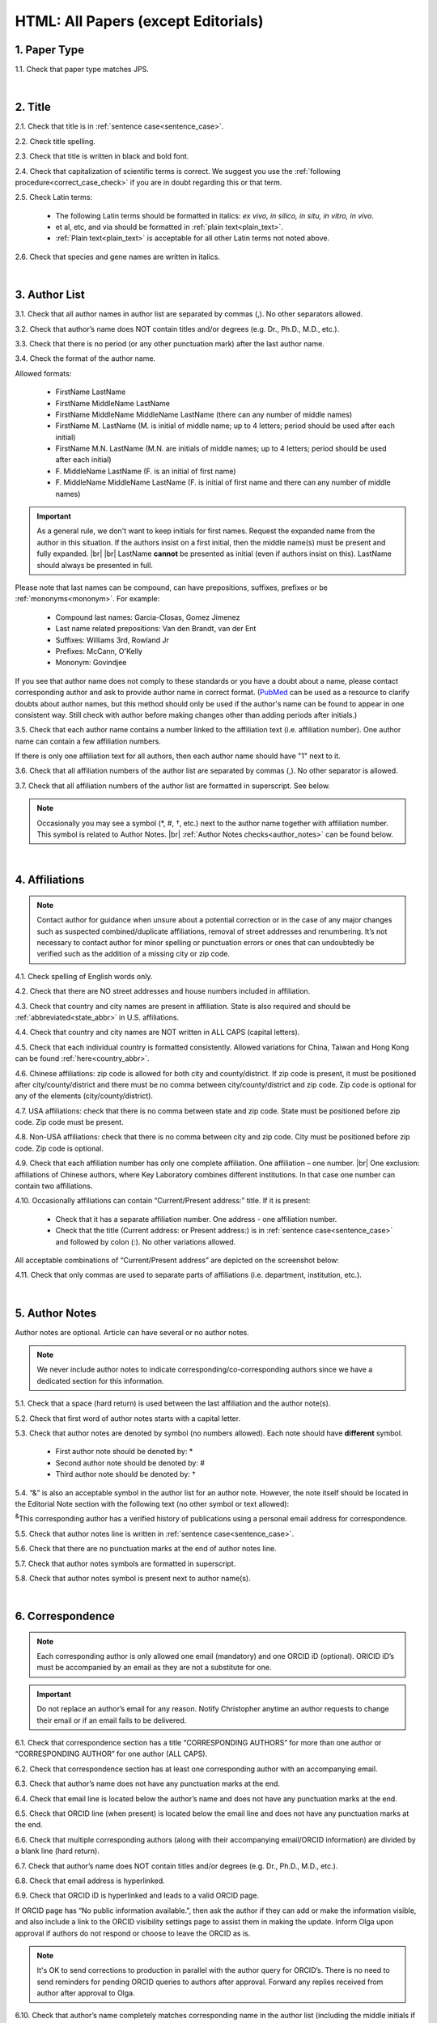 .. role:: sample
.. role:: blue
.. role:: wtonbl
.. role:: headr2
.. role:: sampleb
.. role:: sampleu
.. role:: strike
    :class: strike

.. _html_research_papers:

HTML: All Papers (except Editorials)
====================================

.. _paper_type_html_research_papers:

1. Paper Type
-------------

1.1. Check that paper type matches JPS.

.. image:: /_static/html_paper_type.png
   :alt: Paper type
   :scale: 99%

|
.. _title_html_research_papers:

2. Title
--------

2.1. Check that title is in :ref:`sentence case<sentence_case>`.

2.2. Check title spelling.

2.3. Check that title is written in black and bold font.

2.4. Check that capitalization of scientific terms is correct.
We suggest you use the :ref:`following procedure<correct_case_check>` if you are in doubt regarding this or that term.

2.5. Check Latin terms: 

	- The following Latin terms should be formatted in italics: *ex vivo, in silico, in situ, in vitro, in vivo*.

	- et al, etc, and via should be formatted in :ref:`plain text<plain_text>`.

	- :ref:`Plain text<plain_text>` is acceptable for all other Latin terms not noted above.

2.6. Check that species and gene names are written in italics.

|
.. _author_list_html_research_papers:

3. Author List
--------------

3.1. Check that all author names in author list are separated by commas (,). No other separators allowed.

3.2. Check that author’s name does NOT contain titles and/or degrees (e.g. Dr., Ph.D., M.D., etc.).

3.3. Check that there is no period (or any other punctuation mark) after the last author name.

.. image:: /_static/html_author_list_separ.png
   :alt: Author list separators
   :scale: 99%


3.4. Check the format of the author name. 

Allowed formats:

	+  :sample:`FirstName LastName`
	+  :sample:`FirstName MiddleName LastName`
	+  :sample:`FirstName MiddleName MiddleName LastName` (there can any number of middle names)
	+  :sample:`FirstName M. LastName` (M. is initial of middle name; up to 4 letters; period should be used after each initial)
	+  :sample:`FirstName M.N. LastName` (M.N. are initials of middle names; up to 4 letters; period should be used after each initial)
	+  :sample:`F. MiddleName LastName` (F. is an initial of first name)
	+  :sample:`F. MiddleName MiddleName LastName` (F. is initial of first name and there can any number of middle names)

.. Important::
	As a general rule, we don't want to keep initials for first names. Request the expanded name from the author in this situation. If the authors insist on a first initial, then the middle name(s) must be present and fully expanded. |br| |br|
	LastName **cannot** be presented as initial (even if authors insist on this). LastName should always be presented in full.


Please note that last names can be compound, can have prepositions, suffixes, prefixes or be :ref:`mononyms<mononym>`. For example:

	- Compound last names: :sample:`Garcia-Closas, Gomez Jimenez`
	- Last name related prepositions: :sample:`Van den Brandt, van der Ent`
	- Suffixes: :sample:`Williams 3rd, Rowland Jr`
	- Prefixes: :sample:`McCann, O'Kelly`
	- Mononym: :sample:`Govindjee`

If you see that author name does not comply to these standards or you have a doubt about a name, please contact corresponding author and ask to provide author name in correct format.
(`PubMed <https://pubmed.ncbi.nlm.nih.gov/>`_ can be used as a resource to clarify doubts about author names, but this method should only be used if the author's name can be found to appear in one consistent way. Still check with author before making changes other than adding periods after initials.)

3.5. Check that each author name contains a number linked to the affiliation text (i.e. affiliation number). One author name can contain a few affiliation numbers.

.. image:: /_static/html_aff_texts_and_authors.png
	:alt: Affiliation texts and authors
	:scale: 99%


If there is only one affiliation text for all authors, then each author name should have "1" next to it. 

.. image:: /_static/html_one_affiliation_all_auth.png
   :alt: One affiliation for all authors
   :scale: 99%

3.6. Check that all affiliation numbers of the author list are separated by commas (,). No other separator is allowed.

3.7. Check that all affiliation numbers of the author list are formatted in superscript. See below.

.. image:: /_static/html_affiliation_numbers.png
   :alt: Affiliation Numbers
   :scale: 99%

.. Note::
	
	Occasionally you may see a symbol (*, #, †, etc.) next to the author name together with affiliation number. This symbol is related to Author Notes. |br|
	:ref:`Author Notes checks<author_notes>` can be found below.


|
.. _affiliations_html_research_papers:          

4. Affiliations
---------------

.. Note::
	
	Contact author for guidance when unsure about a potential correction or in the case of any major changes such as suspected combined/duplicate affiliations, removal of street addresses and renumbering. It’s not necessary to contact author for minor spelling or punctuation errors or ones that can undoubtedly be verified such as the addition of a missing city or zip code.


4.1. Check spelling of English words only.

4.2. Check that there are NO street addresses and house numbers included in affiliation.

4.3. Check that country and city names are present in affiliation. State is also required and should be :ref:`abbreviated<state_abbr>` in U.S. affiliations.

4.4. Check that country and city names are NOT written in ALL CAPS (capital letters).

4.5. Check that each individual country is formatted consistently.
Allowed variations for China, Taiwan and Hong Kong can be found :ref:`here<country_abbr>`. 

4.6. Chinese affiliations: zip code is allowed for both city and county/district. If zip code is present, it must be positioned after city/county/district and there must be no comma between city/county/district and zip code. Zip code is optional for any of the elements (city/county/district).

.. image:: /_static/aff_text_zip_china.png
   :alt: No comma between city/county/district and zip code
   :scale: 99%

4.7. USA affiliations: check that there is no comma between state and zip code. State must be positioned before zip code. Zip code must be present.

4.8. Non-USA affiliations: check that there is no comma between city and zip code. City must be positioned before zip code. Zip code is optional.

.. image:: /_static/aff_text_zip_state_city.png
   :alt: No comma between zip code and state (US) / city (non-US)
   :scale: 99%

4.9. Check that each affiliation number has only one complete affiliation. One affiliation – one number. |br|
One exclusion: affiliations of Chinese authors, where Key Laboratory combines different institutions. In that case one number can contain two affiliations.

4.10. Occasionally affiliations can contain “Current/Present address:” title. If it is present:

	- Check that it has a separate affiliation number. One address - one affiliation number.

	- Check that the title (Current address: or Present address:) is in :ref:`sentence case<sentence_case>` and followed by colon (:). No other variations allowed.
	
All acceptable combinations of “Current/Present address” are depicted on the screenshot below: 

.. image:: /_static/aff_current_address.png
   :alt: Current/Present address
   :scale: 99%

4.11. Check that only commas are used to separate parts of affiliations (i.e. department, institution, etc.).

.. image:: /_static/aff_parts.png
   :alt: Affiliation format
   :scale: 99%

|
.. _author_notes:

5. Author Notes
---------------

Author notes are optional. Article can have several or no author notes.

.. image:: /_static/html_author_notes_examples.png
   	:alt: Author Notes Examples
	:scale: 99%

.. Note::
	
	We never include author notes to indicate corresponding/co-corresponding authors since we have a dedicated section for this information.


5.1. Check that a space (hard return) is used between the last affiliation and the author note(s).

.. image:: /_static/html_author_notes_division.png
   	:alt: Author Notes Examples
	:scale: 99%


5.2. Check that first word of author notes starts with a capital letter.

5.3. Check that author notes are denoted by symbol (no numbers allowed). Each note should have **different** symbol.

	- First author note should be denoted by: *
	- Second author note should be denoted by: #
	- Third author note should be denoted by: †

5.4. “&” is also an acceptable symbol in the author list for an author note. However, the note itself should be located in the Editorial Note section with the following text (no other symbol or text allowed):

:sup:`&`\ This corresponding author has a verified history of publications using a personal email address for correspondence.

5.5. Check that author notes line is written in :ref:`sentence case<sentence_case>`.

5.6. Check that there are no punctuation marks at the end of author notes line.

5.7. Check that author notes symbols are formatted in superscript.

5.8. Check that author notes symbol is present next to author name(s).

.. image:: /_static/html_author_notes.png
   	:alt: Author Notes
	:scale: 99%

.. image:: /_static/html_author_notes_persnl_email.png
   	:alt: Personal email author note
	:scale: 99%

|
.. _correspondece_html_research_papers:

6. Correspondence
-----------------
.. Note::
	
	Each corresponding author is only allowed one email (mandatory) and one ORCID iD (optional). ORICID iD’s must be accompanied by an email as they are not a substitute for one.


.. Important::
	Do not replace an author’s email for any reason. Notify Christopher anytime an author requests to change their email or if an email fails to be delivered.


6.1. Check that correspondence section has a title “CORRESPONDING AUTHORS” for more than one author or “CORRESPONDING AUTHOR” for one author (ALL CAPS).

6.2. Check that correspondence section has at least one corresponding author with an accompanying email.

6.3. Check that author’s name does not have any punctuation marks at the end.

6.4. Check that email line is located below the author’s name and does not have any punctuation marks at the end.

6.5. Check that ORCID line (when present) is located below the email line and does not have any punctuation marks at the end.

6.6. Check that multiple corresponding authors (along with their accompanying email/ORCID information) are divided by a blank line (hard return).

.. image:: /_static/html_crrsp.png
   :alt: Correspondence format
   :scale: 99%


6.7. Check that author’s name does NOT contain titles and/or degrees (e.g. Dr., Ph.D., M.D., etc.).

6.8. Check that email address is hyperlinked.

6.9. :strike:`Check that ORCID iD is hyperlinked and leads to a valid ORCID page.`

:strike:`If ORCID page has “No public information available.”, then ask the author if they can add or make the information visible, and also include a link to the ORCID visibility settings page to assist them in making the update. Inform Olga upon approval if authors do not respond or choose to leave the ORCID as is.`

.. Note::
	
	:strike:`It's OK to send corrections to production in parallel with the author query for ORCID’s. There is no need to send reminders for pending ORCID queries to authors after approval. Forward any replies received from author after approval to Olga.`


6.10. Check that author’s name completely matches corresponding name in the author list (including the middle initials if any).

.. image:: /_static/corr_auth_mtch.png
   :alt: Correspondence author match
   :scale: 99%


|
.. _keywords_html_research_papers:

7. Keywords
-----------

7.1. Check that Keywords section has a title "KEYWORDS” (ALL CAPS).

7.2. Check that keywords are written in lowercase, unless proper nouns as well as exceptions such as special terms, genes, proteins, species names etc, which normally start with capital letter. Check that capitalization of scientific terms is correct.

7.3. Check that keywords are consistent throughout the article.

We suggest you use the :ref:`following procedure<correct_case_check>` if you are in doubt regarding this or that term. Please contact the author for guidance if any doubts remain.

7.4. Check that article has at least 1 keyword and not more than 8 keywords.

.. image:: /_static/html_keywords.png
   	  	:alt: Keywords
   	  	:scale: 99%
|
.. _abbreviations_html_research_papers:

8. Abbreviations
----------------

Abbreviations are optional.

8.1. Abbreviations should not appear in the Abstract section and should only appear in the final sections as is noted in :ref:`Section Headers<section_headers_html_research_papers>`.

8.2. Check the format of the abbreviations line:

	|	:sample:`ABRVTN: expanded text; ABRVTN: expanded text`


	- Check that abbreviation part is separated from expanded part by a colon (:). No other separators allowed.

	- Check that abbreviation pairs (i.e. abbreviation and corresponding expanded text) are separated from each other by semicolons (;). No other separators allowed.

We suggest you use the :ref:`following procedure<correct_case_check>` if you are in doubt regarding this or that term. If any doubts remain or any abbreviations are found to be formatted inconsistently throughout the MS when using the previously mentioned procedure, please contact the author.

|
.. _dates_html_research_papers:

9. Dates
--------
.. Note::
	
	Published title and date will only be present for Advance papers.


9.1. Check that dates section has titles “Received:”, “Accepted:” and “Published:” (:ref:`title case<title_case>` and followed by colon (:)). |br|

.. image:: /_static/dates_format.png
   :alt: Dates format
   :scale: 99%

9.2. Check that month is spelled out as a word and dates are in-line with the following format: Month Day, Year
(e.g. June 1, 2017, April 12, 2016, December 31, 2015, etc.) Note: if a day is presented by single digit, there should be no leading 0.

9.3. Check spelling of the month.

9.4. Check that Received date is older than Accepted date (i.e. we cannot accept before we receive).

9.5. Check that Accepted date is older than Published date (i.e. we cannot publish before we accept).

.. note:: Pay attention to years.

9.6. Check that Received and Accepted dates match JPS.

.. image:: /_static/dates_jps.png
   :alt: Dates in JPS
   :scale: 99%

|
.. _copyright_html_research_papers:

10. Copyright
------------

10.1. Check that copyright section has a title “Copyright:” (:ref:`title case<title_case>`).

10.2. Check that copyright string starts with copyright symbol (©) and is followed by a YEAR.

10.3. Check that the YEAR is followed by:

:sample:`Last name of first author et al.`

**or** 

:sample:`two last names divided by "and" and followed by a period (.)` (if there are only two authors in the article)

and followed by:

:sample:`This is an open access article distributed under the terms of the Creative Commons Attribution License (CC BY 3.0), which permits unrestricted use, distribution, and reproduction in any medium, provided the original author and source are credited.` 

10.4. Check that last name of first author matches last name of the first author in the author list. In case of 2 authors, check that last names match names in the author list.

10.5. Check that “Creative Commons Attribution License” is a working hyperlink that leads to https://creativecommons.org/licenses/by/3.0/.

.. image:: /_static/html_cpright_format.png
   :alt: Copyright format
   :scale: 99%

|
.. _section_headers_html_research_papers:

11. Section Headers
------------------
.. _start_of_check_html_research_papers:

Section headers should comply with below mentioned requirements in respect to order, letter case, color and spelling. Also, no variations (except for alternatives explicitly mentioned in these standards) are allowed. For example, standards have "Author Contributions" section with no alternatives specified, which means that all other variations (like "Authors' Contributions, Author Contribution, Contribution of Author, etc") are not allowed. |br|


If you see any deviations of section naming in articles, please contact authors and check whether they agree to change section header in question in accordance with these standards.

Also, if you notice that the order of the sections need to be changed (to comply with the standards), please contact author to confirm section order changes with him/her.

11.1. Check that article has the following sections in the following order:

| NAVIGATE TO:
|	:ref:`Research Papers<html_research_papers_research_papers>`
|	:ref:`Reviews<html_research_papers_reviews>`
|	:ref:`Research Perspectives<html_research_papers_research_perspectives>`

.. _html_research_papers_research_papers:

	- **Research Papers**

		:blue:`Abstract` - mandatory - [:ref:`title case<title_case>`, in blue]

		:wtonbl:`Introduction` - mandatory - [title case, in white on blue background]

		:wtonbl:`Results` - mandatory - (alternatively can be :wtonbl:`Results and Discussion`) - [title case, in white on blue background]

		:wtonbl:`Discussion` - mandatory - (alternatively can be :wtonbl:`Discussion and Conclusions` or :wtonbl:`Discussion and Conclusion`) - [title case, in white on blue background]

		:wtonbl:`Conclusions` or :wtonbl:`Conclusion` - optional - [title case, in white on blue background]

		:wtonbl:`Materials and Methods` - mandatory - (alternatively can be :wtonbl:`Methods` or :wtonbl:`Patients and Methods`) - [title case, in white on blue background] - (Other alternative locations include between Discussion and Conclusions OR between Introduction and Results sections)

		:headr2:`Ethics statement` - optional - (if present, it should only appear as a subheader in Materials and Methods section) [:ref:`sentence case<sentence_case>`, in black]

		:wtonbl:`Supplementary Materials` - optional - [title case, in white on blue background]

		:wtonbl:`Abbreviations` - optional - [title case, in white on blue background]

		:wtonbl:`Author Contributions` - mandatory - [title case, in white on blue background] - (let Olga or Elena know in your corrections email if missing - do not email authors about it)

		:wtonbl:`Acknowledgments` - optional - [title case, in white on blue background]

		:wtonbl:`Conflicts of Interest` - mandatory - [title case, in white on blue background]

		:wtonbl:`Funding` - optional - [title case, in white on blue background]

		:wtonbl:`Editorial Note` - optional - [title case, in white on blue background]

		:wtonbl:`References` - mandatory - [title case, in white on blue background]


| NAVIGATE TO:
| :ref:`next check<next_check_html_research_papers>`
| :ref:`start of this check<start_of_check_html_research_papers>`

.. _html_research_papers_reviews:

	- **Reviews**

.. Note::
	
	Formatting checks for non-standard headings (including all types of subheaders) should be skipped until further notice. Still check for spelling and grammatical errors.
|
		:blue:`Abstract` - mandatory - [:ref:`title case<title_case>`, in blue]

		:wtonbl:`Introduction` - optional - [title case, in white on blue background]


		Reviews usually have free-style (research related) section headers. These headers should be formatted in :ref:`sentence case<sentence_case>` and can be colored in white on blue background.


		:wtonbl:`Abbreviations` - optional - [title case, in white on blue background]

		:wtonbl:`Author Contributions` - optional - [title case, in white on blue background]

		:wtonbl:`Acknowledgments` - optional - [title case, in white on blue background]

		:wtonbl:`Conflicts of Interest` - mandatory - [title case, in white on blue background]

		:wtonbl:`Funding` - optional - [title case, in white on blue background]

		:wtonbl:`Editorial Note` - optional - [title case, in white on blue background]

		:wtonbl:`References` - mandatory - [title case, in white on blue background]

| NAVIGATE TO:
| :ref:`next check<next_check_html_research_papers>`
| :ref:`start of this check<start_of_check_html_research_papers>`

.. _html_research_papers_research_perspectives:

	- **Research Perspectives**

.. Note::
	
	Formatting checks for non-standard headings (including all types of subheaders) should be skipped until further notice. Still check for spelling and grammatical errors.
|		
		:blue:`Abstract` - mandatory - [:ref:`title case<title_case>`, in blue]	

		Research Perspectives usually have free-style (research related) section headers. These headers should be formatted in :ref:`sentence case<sentence_case>` and can be colored in white on blue background.

		:wtonbl:`Abbreviations` - optional - [title case, in white on blue background]

		:wtonbl:`Author Contributions` - optional - [title case, in white on blue background]

		:wtonbl:`Acknowledgments` - optional - [title case, in white on blue background]

		:wtonbl:`Conflicts of Interest` - mandatory - [title case, in white on blue background]

		:wtonbl:`Funding` - optional - [title case, in white on blue background]

		:wtonbl:`Editorial Note` - optional - [title case, in white on blue background]

		:wtonbl:`References` - mandatory - [title case, in white on blue background]

.. _next_check_html_research_papers:

11.2. Check the format of all subsection headers in the article:
	
	- Check that **all** subsection headers in the article are written in :ref:`sentence case<sentence_case>`.

	- Check that subsection headers are formatted in bold and colored in :headr2:`black`. 

	- Check that there is **no** underlining or italics (except for Latin terms and gene names) in the headers.

	- Check that there is no period (.) at the end of the subsection header.

.. image:: /_static/html_subsection_header.png
	:alt: Subsection headers
	:scale: 99%

11.3. Check the format of all subsubsection headers in the article:

	- Check that **all** subsubsection headers in the article are written in :ref:`sentence case<sentence_case>`.

	- Check that subsubsection headers are formatted in *italics*, bold and colored in :headr2:`black`.

	- Check that there is **no** underlining in the headers.

	- Check that there is no period (.) at the end of the subsubsection header.

.. image:: /_static/html_subsubsection_header.png
	:alt: Subsubsection headers
	:scale: 99%

11.4. Check the spacing of all headers in the article:

	- Headers are separated from the following text with a space (hard return).

	- When multiple headers are present in succession, each header is separated from the next by a space (hard return), and the lowest level header has no space (soft return) between it and the following text.

.. image:: /_static/html_single_header_spacing.png
	:alt: Single header spacing
	:scale: 99%

.. image:: /_static/html_mult_header_spacing.png
	:alt: Multiple header spacing
	:scale: 99%

|
.. _text_html_research_papers:

12. Text
--------

12.1. Check that font type and size is consistent across all sections of the article. 


.. _spell_check_html_research_papers:

12.2. Some (not all) articles will have a “Download MS” link below “Download PDF” link. If present, download the Word doc and scan it expeditiously by eye for any spelling errors (indicated by red, wavy underlining). If not present, request MS from Alex and Christopher.

	- The paper must be accessed by the special link shown in :ref:`Accessing Papers<paper_access>` section in order for the Word doc link to be visible.

.. image:: /_static/html_dl_ms.png
	:alt: Download MS link
	:scale: 99%

.. image:: /_static/html_spell_check.png
	:alt: Spelling check
	:scale: 99%

12.3. Check that there is a period (.) at the end of the Abstract text.

12.4. Check that no references are being called out in the Abstract text.

12.5. Check that nothing is hyperlinked in the Abstract text.

12.6. Check Materials and Methods section (or its alternatives - see in :ref:`Section Headers<section_headers_html_research_papers>`) for erroneously placed hyperlinks (e.g. hyperlinked numbers in compound names).

12.7. Check Acknowledgments section for misplaced funding information and move to Funding section. Check with Olga or Elena if you are not sure how to separate the information.

12.8. Check Conflicts of Interest section for detailed statement. 

	- If statement is simply “none.” or something similarly vague, then ask the production team to check the COI in the submission system and use the standard statement if applicable:  |br|
The authors declare no conflicts of interest related to this study.

12.9. Check all website addresses in article text:

	- Check that all website addresses are hyperlinked (except when in Abstract section).

	- Check that all website addresses have "http://" or "https://" present.

	- Check that all website addresses lead to valid page.

Check with author about nonworking links (see exceptions :ref:`here<links>`). They can choose to replace or remove them.
If an author requests to remove a link, then the name of the resource (software, database,   tool, etc.) should be/remain present. In cases where the name of the resource is the same as the website URL (ex: MicroRNA.org), the protocol (https:// or http://), “www.” and any other excess information should be removed from the URL, and the remaining resource/website name should no longer be kept as an active link (ex: “http://www.microrna.org/microrna/home.do” would be changed to “MicroRNA.org”).

12.10. Check Latin terms (this applies to all text except References): 

	- The following Latin terms should be formatted in italics: *ex vivo, in silico, in situ, in vitro, in vivo*.

	- et al, etc, and via should be formatted in :ref:`plain text<plain_text>`.

	- :ref:`Plain text<plain_text>` is acceptable for all other Latin terms not noted above.

	- A period should follow "et al": et al.

12.11. Name of cities, countries, institutions, books and manuals should not be in italics. (this applies to all text except References)

12.12. Check for consistent formatting of biotech companies in the text (typically appearing in Materials and Methods). Optional elements should be used in all or none, but US and non-US companies can be treated separately with regards to consistency.

	- USA companies: Company Name, City (optional), State (optional), USA
	- Non-US companies: Company Name, City (optional), State or Province (optional), Country Name

12.13. British and American English spelling are both acceptable; however, consistency should be maintained.


|
.. _figures_html_research_papers:

13. Figures
------------

.. Note::
	
	Acceptable file formats when requesting an updated figure from author are TIFF (preferable), PNG, JPG (not recommended) or EPS format and at no less than 300 ppi.


13.1. Check that figure image has text and graphics which are clear and large enough to read.

If image is hard to read, please contact Production team and ask to provide clearer images. If Production team does not have better images, then contact corresponding author.

13.2. Check whether figures have :ref:`panel letters<figure_pannel>`. 

	  - A panel letter is not required in the case where there is only one image, or panel.
	  - Lowercase and uppercase panel letters are allowed; however, they should be used consistently in the figure and throughout the paper: either all figures have lowercase panel letters or all have uppercase letters.

	  - Lowercase and uppercase subpanel letters as well as numbers are allowed; however, they should be used consistently in the figure and throughout the paper. (Ex. Aa, Ba... **OR** AA, BA... **OR** A1, B1). Subpanels are not mandatory.


13.3. Check the figure description text (figure legend):

	- Check that figure legend has a figure number:

	  |	:sampleb:`Figure N.` (where “N” is a number of the figure)

	  - Check that figure number is labeled as “Figure” and followed by the figure number. No substitutes (Scheme, Chart, Graphic etc.) allowed in place of the word “Figure”. Contact author before making this change while suggesting that we can indicate this detail in the legend notes if they prefer (Ex: Figure 1. Graphic representation of...).
	  - Check that number is followed by period (.).
	  - Check that figure number is formatted in bold and colored in black.

	  |
	- If figure number is followed by text, then check that the first sentence of that text is formatted in bold and colored in black. The rest of the text should be in :ref:`plain text<plain_text>`.

	  |	:sampleb:`Figure 1. First sentence of legend text in sentence case.` :sample:`Second sentence and rest of text.`
	
	  .. image:: /_static/html_figure_number.png
   	  	:alt: Figure number
   	  	:scale: 99%

	  `Exclusion:` if first sentence contains :ref:`panel letters<figure_pannel>`, then it should be formatted in :ref:`plain text<plain_text>`.

	  |	:sampleb:`Figure 2.` :sample:`First sentence of legend text containing panel letter (`:sampleb:`A`:sample:`) and letter (`:sampleb:`B`:sample:`) in sentence case. Second sentence and rest of text.`


	  .. image:: /_static/html_figure_number_exception.png
   	  	:alt: Figure number
   	  	:scale: 99%

	- If figure image has :ref:`panel letters<figure_pannel>`, then check that reference to each panel is present in figure legend. Reference is denoted by panel letter and is formatted in bold. Subpanels are allowed (Ex. Aa, Ab, Ac, etc.) but do not require individual callouts in the legend or text.

	  | If a reference to :ref:`panel letter<figure_pannel>` is missing, then please ask author to provide one.

	  - Check that every panel letter callout is formatted in bold font.
	  - Check that at least the first instance of each panel letter is enclosed in parentheses. Subsequent callouts of the same panel letter can be enclosed in parentheses, but this is not mandatory.
	    - Check with author about rearranging panels/callouts if called out of order. If author has logical reason for keeping as-is, please seek approval from Olga while copying Christopher.
	  - Check that the case of each panel letter callout matches case of the panel letter used in the image. Uppercase or lowercase is fine as long as only one case is consistently used in the figure and throughout the paper. 
	  - Check that the first instance of each panel letter is called out in alphabetical order (Ex. A, B, A, C, B, D).
	  - :ref:`Panel letters<figure_pannel>` can be combined in different ways in the figure legend text (The same variations are allowed for lowercase :ref:`panel letters<figure_pannel>`):

	   |
	   | :sample:`(`:sampleb:`A` :sample:`and` :sampleb:`B`:sample:`)`
	   .. image:: /_static/html_fig_reference_br_anb.png
   	  	:alt: Figure number
   	  	:scale: 99%
	   |
	   | :sample:`(`:sampleb:`A`:sample:`,` :sampleb:`B`:sample:`)`
	   .. image:: /_static/html_fig_reference_br_acomb.png
   	  	:alt: Figure number
   	  	:scale: 99%
	   |
	   | :sample:`(`:sampleb:`A–C`:sample:`)`
	   .. image:: /_static/html_fig_reference_br_a-c.png
   	  	:alt: Figure number
   	  	:scale: 99%


13.4. Check that figure numbers are assigned to figures linearly (1, 2, 3 and so on) as well as continuously and there are no gaps in a sequence. In other words there should be no situation when there are figures 1, 3 and 4 in the article, but figure 2 is missing.

At the same time, upon authors request, figures can appear in the text in any order. E.g. figure 2 before figure 1 is OK as long as they are renumbered to appear linearly throughout the text.

If you see that there are gaps in number sequence, then check with corresponding author whether some figures are missing or whether it is possible to renumber the figures to eliminate the gaps.


.. _figures_callouts_html_research_papers:

13.5. Check figure callouts in the text:

	- Check the format of figure callouts (no other variations allowed):

	| :sampleu:`Figure 1`

	  .. image:: /_static/html_fig_callouts.png
   	  	:alt: Figure number
   	  	:scale: 99%
	|
	  - If figure has panels, then callout can have a letter (letter case should be the same as on figure image):

	|
	| :sampleu:`Figure 1A`
	| :sampleu:`Figure 1a`

	   .. image:: /_static/html_fig_callout_full_letters.png
   	  	:alt: Figure number
   	  	:scale: 99%
	|

	| `Examples of callout combinations:`
	| :sampleu:`Figure 1`
	| :sampleu:`Figure 3C`
	| :sampleu:`Figure 2B` :sample:`and` :sampleu:`2C` (note that there is no "s" at the end of "Figure" word)
	| :sampleu:`Figure 5B`:sample:`,` :sampleu:`5C`
	| :sampleu:`Figure 1E`:sample:`–`:sampleu:`1G`

	   .. image:: /_static/html_fig_callout_variations.png
   	  	:alt: Figure number
   	  	:scale: 99%

	|
	  - Check that the word "Figure" as well as number (and letter) are hyperlinked.

	|
	- Check that each figure has at least 1 callout in the text. 

	- Check that the first instance of each figure's callout is in numerical order throughout the manuscript (Ex. 1, 2, 3, 1, 2, 4).

	  - We're not concerned with alphabetical order when panels are included.

	If one or more callouts are missing or are being called out of linear order in the text, please contact author.

13.6. Check that each figure is placed after its first callout.

13.7. Check that figures and their legends are displaying properly in pop-out window.

	.. image:: /_static/html_fig_popout.png
   	  	:alt: Figure number
   	  	:scale: 50%


|
.. _tables_html_research_papers:

14. Tables
----------

.. Note::
	
	Acceptable file format when requesting an updated table from author is Word doc.


14.1.  Check that table font size is large enough to read.

If table is hard to read, please contact Production team and ask to increase font size.

.. _table_title_check:

14.2. Check table title:

	- Check that there is a title above the table.

	- Check that title has table number:

	| :sampleb:`Table N.` (where “N” is a number of the table)

	In rare cases table number can contain a letter:

	| :sampleb:`Table 1A.` (where Table 1A and 1B, 1C etc are separate tables)

	- Check that table number is labeled as “Table” and followed by the table number. No substitutes such as “Chart” allowed in place of the word “Table”. Contact author before making this change while suggesting that we can indicate this detail in the table title if they prefer (Ex: Table 1. Chart showing...).

	- Check that number is followed by period (.).

	- Check that table number is followed by table title. Table title should be a single sentence. It is not allowed to have more than 1 sentence as a table title.

	| :sampleb:`Table 2. Table title in sentence case.`

	.. image:: /_static/html_table_title.png
   	  	:alt: Table title
   	  	:scale: 99%
	|
	- Check that title has period (.) at the end.

	- Check that title is written in :ref:`sentence case<sentence_case>` and colored in black.

14.3. Check that additional table-related information is presented below the table as a note in :ref:`plain text<plain_text>`.

.. image:: /_static/html_table_notes.png
	:alt: Table notes
	:scale: 99%

14.4. Check that table font, title font and notes (additional information) fonts are used consistently within the article (i.e. font should not vary from table to table).

14.5. Check table numbers. Tables should be numbered linearly (1, 2, 3 and so on) as well as continuously, so there are no gaps in the sequence. In other words, there should be no situation when there are tables 1, 3 and 4 in the article, but table 2 is missing.

At the same time, upon authors request, tables can appear in the text in any order. E.g. table 2 before table 1 is OK as long as they are renumbered to appear linearly throughout the text.

If you see that there are gaps in number sequence, then check with corresponding author whether some tables are missing or whether it is possible to renumber the tables to eliminate the gaps.

.. _tables_callouts_html_research_papers:

14.6. Check table callouts in the text:

	- Check the format of table callouts:

	| :sampleu:`Table 1` (or in rare cases :sampleu:`Table 1A`)
	|
	| `Examples:`
	| :sampleu:`Table 1`
	| :sampleu:`Table 2A`
	| :sampleu:`Tables 1` :sample:`and` :sampleu:`2` (note that there is an "s" at the end of "Table" word)
	| :sampleu:`Tables 1, 2`
	| :sampleu:`Tables 3A` :sample:`and` :sampleu:`3B` (where 3A and 3B are separate tables)

	.. image:: /_static/html_table_callouts.png
		:alt: Table callouts
		:scale: 99%
	|
	- Check that word "Table" (or "Tables") as well as number (and letter) are hyperlinked.

	- Check that each table has at least 1 callout in the text.

	- Check that the first instance of each table's callout is in numerical order throughout the manuscript (Ex. 1, 2, 3, 1, 2, 4).

	  - We're not concerned with alphabetical order when panels are included.

	If one or more callouts are missing or are being called out of linear order in the text, please contact author.

14.7. Check that each table is placed after its first callout.



|
.. _reference_callouts_html_research_papers:

15. Reference Callouts
----------------------

15.1. Check reference callouts in the text:

	- Check the format of reference callouts:

	| :sample:`[N]` (where “N” is the order number of the corresponding reference)
	|
	| `Examples:`
	| :sample:`[1]`
	| :sample:`[1, 2]`
	| :sample:`[1–3]`
	| :sample:`[1, 3–4]`

	.. image:: /_static/callouts_format.png
		:alt: Callouts format
		:scale: 99%
	|
	- Check that only comma (,) and :ref:`en dash<en_dash>` (–) are used as a separators. No other separators are allowed. 

	- Check that there is a space after comma (,) and no space before and after en dash (–).

	- Check that all reference callouts are in :ref:`plain text<plain_text>` and a number (or numbers in case of ranges) is hyperlinked (callouts will not be hyperlinked if they appear in figures).

15.2. Check that callout number for each of the references is present in the text or is covered in the range of numbers. i.e. in the range of [1–3] reference 2 is not present in the text, but covered in the range. This case is acceptable. |br|
Callouts can be found in text, figures and tables.

15.3. Check that there are no callouts for non-existing references (i.e. there is a callout, but there is no reference).

15.4. Check that there are no references for which callouts are missing (i.e. there is a reference, but there is no callout for it).

15.5. Check that reference callouts appear in linear order throughout the manuscript. 1, 2, 3 and so on. Once a reference has initially been called out, it can be called out again in any order. For example, 1, 2, 3, 1, 2, 4 is OK. Sometimes callouts can appear to be out of linear order due to being called out in tables - This is OK as long as all other callouts are following linear order.

	If one or more references or callouts are missing or are being called out of linear order in the text, please contact author.


|
.. _references_html_research_papers:

16. References
--------------

.. Note::
	
	Please refer to `PubMed <https://pubmed.ncbi.nlm.nih.gov/>`_ and the original article when investigating missing or doubtful information in references with the exception of abbreviated journal titles and PubMed links. Email the author for the correct information if there is a discrepancy between PubMed and the original article.

	- Check that only comma (,) and :ref:`en dash<en_dash>` (–) are used as a separators. No other separators are allowed. 


.. _refs_format_soft_html_research_papers:

16.1. Automated Formatting Checks
^^^^^^^^^^^^^^^^^^^^^^^^^^^^^^^^
16.1.1. Run reference list through `Edifix <https://edifix.com/jobs/new>`_.

	- Title Edifix job name as desired, but at least include the PII number.

	.. image:: /_static/edifix_job_name.png
	   :alt: Edifix Job Name
	   :scale: 99%

	- Compare "Show Changes" tab in Edifix and enter the reference number(s) on our `Edifix Notes sheet <https://docs.google.com/spreadsheets/d/1qyClWqmVHfKHFJJhDh3W64skxQBzqaPkm0ExU7v3VfI/edit#gid=1113966999>`_ for any issues found by Edifix that needed to be corrected but Jaguar PubMed feature didn't.

	   - It's not necessary to note if Edifix points out an erratum unless it actually helps with a correction we would have otherwise missed.

	- Cross-check author lists that include collaborators against `PubMed <https://pubmed.ncbi.nlm.nih.gov/>`_ and original article.

	- Notify Christopher if half or more of the references are being flagged as being on Cabell’s list.


16.1.2. Run references that have been reformatted by Edifix through the External References check in the Jaguar tool (only applicable for updated reference lists sent from author).


.. _refs_author_list_html_research_papers:

16.2. Author List
^^^^^^^^^^^^^^^^
16.2.1. Check that author names in the list of authors are in-line with the following format: |br|
|span_format_start| LastName INITIALS optional Suffix (e.g. Sr, Jr, 2nd, 3rd, 4th) |span_end|


.. image:: /_static/author_name_format.png
   :alt: Author Names format
   :scale: 99%

16.2.2. Check author initials:

- No more than 3 initials allowed.

  - Allow the number of initials author has supplied if different from PubMed and/or original article (within the 3 initial limit).

- NO hyphens or spaces allowed in-between initials.

16.2.3. Check that all :ref:`mononyms<mononym>` (names which have no initials) are “true” mononyms (check `PubMed <https://pubmed.ncbi.nlm.nih.gov/>`_ site/original article).

16.2.4. Remove any electronic addresses (Ex. Electronic address: easloffice@easloffice.eu).

16.2.5. Check that list of authors contains no more than either:

- 13 authors followed by “et al.”  OR

- 14 authors

.. image:: /_static/html_pic10_author_number.png
   :alt: Max number of authors
   :scale: 99%


.. image:: /_static/html_pic11_author_etal_number.png
   :alt: Max number of authors followed by et al
   :scale: 99%

16.2.6. Check that authors are separated by comma (,) followed by space.

16.2.7. Check that et al is separated from list of authors by comma (,).

16.2.8. Check that there is a period (.) either after the last author name (if there are less or equal to 14 authors), or after et al (if there are exactly 13 authors + et al), or after :ref:`group authorship<group_authorship>` (if present).

16.2.9. List of authors can contain :ref:`group authorship<group_authorship>` (see screenshot below). Check that group authorship is positioned at the end of list of authors. Other positions are not allowed.

16.2.10. :ref:`Group authorship<group_authorship>` must be separated from author list by comma (,) and "and" word. Group authorship is not counted against total number of authors in the author list quota.


.. image:: /_static/ref_etal_group_auth.png
   :alt: Group Authorship
   :scale: 99%

.. image:: /_static/ref_no_etal_group_auth.png
   :alt: Group Authorship
   :scale: 99%


16.2.11. If there are multiple :ref:`group authorships<group_authorship>`, then those should be separated by comma (,) and "and" word. 

.. image:: /_static/ref_mult_group_auth.png
   :alt: Group Authorship
   :scale: 99%

|
.. _reference_title_html_research_papers:

16.3. Reference Title
^^^^^^^^^^^^^^^^^^^^

16.3.1. Title can be written in :ref:`sentence case<sentence_case>`, :ref:`title case<title_case>` or in ALL CAPS. All these formats are allowed.

	- Format of title is allowed to be inconsistent across all references in the article.

	- Proper nouns should have correct capitalization when title is not formatted in all caps.

	- It’s OK if capitalization of title does not match PubMed/original article.


16.3.2. Check that title is followed by a period (.). There should be a space after period.

|
.. _citation_data_in_house_html_research_papers:

16.4. Citation-Data (in-house)
^^^^^^^^^^^^^^^^^^^^^^^^^^^^^^

.. ATTENTION::
	
	This section is applicable ONLY to in-house journals: |br|
	 **Oncotarget, Oncoscience, Aging (Albany NY), Genes Cancer**.

Citation data is a part of a reference, which contains journal title, year, volume, pages, doi and PubMed link.

16.4.1. Check that citation data has correct journal title. The following titles are allowed:

	| :sample:`Oncotarget`
	| :sample:`Oncoscience`
	| :sample:`Aging (Albany NY)`
	| :sample:`Genes Cancer`

	This is the only acceptable spelling. No variations are allowed.

.. _citation_data_in_house_format_html_research_papers:

16.4.2. Check that journal citation-data has the following elements in this order: |br|
|span_format_start| JournalTitle. year; volume: pages. DOI [PubMed] |span_end|

.. image:: /_static/citation_data_inhouse.png
   :alt: Citation-Data format
   :scale: 99%

- Journal title should be followed by period (.) There should be a space after period.

- Year should be presented in full (4 digits) and should be followed by semicolon (;). There should be a space after semicolon.

- Volume should be followed by colon (:). There can be a space after colon (but this is not mandatory).

- Page numbers must be written in :ref:`shortened format <shortened_pg_format>` (12063-74) and followed by a period (.). There should be a space after period. Occasionally, there are cases where a reference may only have one page number, which is fine.

- DOI must be present and in "https://doi.org" format. It should be highlighted in blue and should be an active link leading to the correct article page. There must be no period at the end. Alphabetical letters that appear in DOI numbers can be in uppercase, lowercase or a mixture of both cases (this excludes the “https://doi.org” URL).

- “[PubMed]” link must be present (when available), should be highlighted in blue and should be an active link leading to the article page on the PubMed website. There must be no period at the end.

16.4.3. There can be references to the articles which have been published "ahead of print". The format of citation data for such articles is as follows:
|span_format_start| JournalTitle. year. [Epub ahead of print]. DOI [PubMed] |span_end|

- Check that there is a period (.) after year followed by a space.
- Check that there is a period (.) after “[Epub ahead of print]” followed by a space. 
- Check that “[Epub ahead of print]” appears after year and before DOI.
- If you come across an Epub reference, be sure to verify whether publishing information has since been released. If publishing information is available, then please add vol, pg numbers, etc. and format as directed above in section :ref:`16.3.2<citation_data_in_house_format_html_research_papers>`.

.. image:: /_static/ref_ahead_of_print.png
   :alt: Ahead of Print
   :scale: 99%

|
.. _citation_data_other_journals_html_research_papers:

16.5. Citation-Data (other journals)
^^^^^^^^^^^^^^^^^^^^^^^^^^^^^^

.. ATTENTION::
	
	This section is applicable to all journals **except for in-house journals**.

Citation data is a part of a reference, which contains journal title, year, volume, pages, doi and PubMed link.


16.5.1. Check that journal citation-data has the following elements in this order: |br|
|span_format_start| JournalTitle. year; volume: pages. DOI [PubMed] |span_end|

.. image:: /_static/citation_data.png
   :alt: Citation-Data format
   :scale: 99%

- Journal title should be followed by period (.) There should be a space after period.

    - Journal title can be abbreviated or written in full. If abbreviated, check that it is written the same way as on PubMed site. You can look up journal titles here: https://www.ncbi.nlm.nih.gov/nlmcatalog/journals.

    - If both full and abbreviated title are present in the reference, then delete abbreviation and leave full title (you can spot such cases by presence of colon (:) in the title; e.g. Rapid Communications in Mass Spectrometry : RCM.)

- Year should be presented in full (4 digits) and should be followed by semicolon (;). There should be a space after semicolon.

- Volume should be followed by colon (:). There can be a space after colon (but this is not mandatory).

- Page numbers must be written in :ref:`shortened format <shortened_pg_format>` (12063-74) and followed by a period (.). There should be a space after period. Occasionally, there are cases where a reference may only have one page number, which is fine.

- DOI must be present (when available) and in "https://doi.org" format. It should be highlighted in blue and should be an active link leading to the correct article page. There must be no period at the end. Alphabetical letters that appear in DOI numbers can be in uppercase, lowercase or a mixture of both cases (this excludes the “https://doi.org” URL). When checking for missing DOI’s, you can consult `PubMed <https://pubmed.ncbi.nlm.nih.gov/>`_, https://www.crossref.org/ or the applicable journal website.

- “[PubMed]” link must be present (when available), should be highlighted in blue and should be an active link leading to the article page on the PubMed website. There must be no period at the end.

16.5.2. There can be references to the articles which have been published "ahead of print". The format of citation data for such articles is as follows:
|span_format_start| JournalTitle. year. [Epub ahead of print]. DOI [PubMed] |span_end|

- Check that there is a period (.) after year followed by a space.
- Check that there is a period (.) after “[Epub ahead of print]” followed by a space. 
- Check that “[Epub ahead of print]” appears after year and before DOI.
- If you come across an Epub reference, be sure to verify whether publishing information has since been released. If publishing information is available, then please add vol, pg numbers, etc. and format as directed above in section :ref:`16.4.1<citation_data_other_journals_html_research_papers>`.

.. image:: /_static/ref_ahead_of_print.png
   :alt: Ahead of Print
   :scale: 99%

|
.. _general_checks_html_research_papers:

16.6. General Checks
^^^^^^^^^^^^^^^^^^^

16.6.1. Check for duplicates in the reference list. 

If you find duplicate references, please contact author and ask to correct the reference list along with renumbering reference call-outs.

16.6.2. Check for references translated into English from another language (usually you can spot those by keywords: translation, translated from, in Chinese, in French etc). Those references should comply to the following format:

   | :sample:`Author list. [Title of the article]. Journal Name. 1072; 1: 1-2.` (doi, if available) (PubMed link, if available)
   |
   | `Example:`
   | 34. Yang XM, Yang H. [Expression of high mobility group box-1 in the lung tissue and serum of patients with pulmonary tuberculosis]. Zhonghua Jie He He Hu Xi Za Zhi. 2013; 36:497-500.


16.6.3. Check for references containing journal title in English and original language (e.g. "International journal of cancer" and "Journal international du cancer"). Remove title in original language and leave English version. If there is just a "foreign language" version present, it is OK to leave that version (no need to find English one). Consult `PubMed <https://pubmed.ncbi.nlm.nih.gov/>`_/original article if in doubt of the correct journal name.

16.6.4. Check for extra information in the references (i.e. in addition to "standard" information). Remove all extra information.
   
   | `Example:`
   | ":official publication of the society of…"


16.6.5. Remove any instances of "Available from", “[Internet]”, "[pii]" Accessed dates (ex: “Accessed November 6, 2017.”) and empty (blank) doi.

16.6.6. Remove “PMID” and “PMCID” details, if present in any reference.

16.6.7. Check formatting for references that have been cited from supplemental issues. This information should appear in between the publishing year and semicolon in this format:

   | :sampleb:`(Suppl N)` (where “N” is the supplemental issue number)


	.. image:: /_static/suppl_issue_formatting.png
   	  	:alt: Supplemental issue formatting
   	  	:scale: 99%

16.6.8. Preprint articles are allowed in references. A couple of examples (not limited to) would be from sources such as `BioRxiv <https://www.biorxiv.org/>`_ and `Preprints <https://www.preprints.org/>`_.

- These should be formatted to the same standards as described above in :ref:`16.2<refs_author_list_html_research_papers>`, :ref:`16.3<reference_title_html_research_papers>` and :ref:`16.5<citation_data_other_journals_html_research_papers>` with the exception that a special ID number will typically be used in place of volume and page numbers.

16.6.9. Retracted articles are allowed in references. If you come across one, check to make sure that is has a retraction note:

- If an article is being cited that was later retracted, a note should appear at the end of the reference with the following details about the retraction notice (add a period before the note if one is not present): |br|
|span_format_start| Retraction in: JournalTitle. year; volume: pages. DOI [PubMed] |span_end|

.. image:: /_static/retracted_article.png
  	:alt: Retracted article note
  	:scale: 99%

- If a retraction notice itself is being cited, "Retracted:" should appear before the title of the paper like this: |br|
|span_format_start| Retracted: ReferenceTitle. JournalTitle. year; volume: pages. DOI [PubMed] |span_end|

.. image:: /_static/retraction_notice.png
  	:alt: Retraction notice note
  	:scale: 99%

If you come across a retracted reference that does not have a note to indicate retraction at all, contact the author to inform them that a retracted article is being cited and that we need to reformat it with the appropriate retraction note.

16.6.10. We prefer all non-journal article references to have a working link when possible. When links are missing, it is fine to search the internet and add if you are sure it is correct; however, it is not necessary to contact the author to provide missing links except where specifically noted to do so in these standards.

|
.. _websites_html_research_papers:

16.7. Websites
^^^^^^^^^^^^

16.7.1. There is no standard for website references. Authors are allowed to accompany a web link with any information they think appropriate. 

16.7.2. Check that website link is valid (i.e. it points to the referenced web resources, rather to error or other irrelevant page).

If the link is not valid, please contact author to provide a working link.

16.7.3. If a link is not present, search the internet and add it if you are sure it is correct. Otherwise leave as-is; it is not necessary to contact author to provide missing links.


|
.. _books_html_research_papers:

16.8. Books and Reports
^^^^^^^^^^^^^^^^^^^^^

16.8.1. There is no standard for books and reports. However at least Title and Year (and author name for book references) should be present.

16.8.2. If a link is not present, search the internet and add it (preferably a DOI) if you are sure it is correct. Otherwise leave as-is; it is not necessary to contact author to provide missing links.


16.9. Patents
^^^^^^^^^^^^^

16.9.1. Check on patent formatting with Christopher before sending corrections to production. Please see example of patent in picture below:

.. image:: /_static/patent.png
  	:alt: Patent format
  	:scale: 99%


|
.. _supplementary_html_research_papers:

17. Supplementary Materials
---------------------------

17.1. Download File Names
^^^^^^^^^^^^^^^^^^^^^^^^^

Supplementary materials, figures, tables, etc. are kept as separate downloads in HTML. When possible, a single file is used for each, but it is OK if tables and figures appear in separate files (regardless of size). |br|
Supplementary references should be kept in the file that they are being called out in. If they are being called out in more than one file, then they should be kept in their own file that’s named “:ref:`Supplementary References<suppl_refs_title_html_research_papers>`”.

.. image:: /_static/suppl_kept_separate_dl.png
  	:alt: Supplementary Materials are kept separate
  	:scale: 99%

Download file names should be descriptive of what is inside the file.

**17.1.1. Supplementary Figures**

Figures can appear in one file or in separate files (regardless of size).

- When all figures are kept in one file, it should be named Supplementary Figures - :ref:`Title case<title_case>`, blue and bold font.

.. image:: /_static/suppl_all_figs_dl.png
  	:alt: Supplementary figures all kept in file
  	:scale: 99%

- When a single figure is kept in one file, it should be named Supplementary Figure N (“N” being the figure number) - :ref:`Title case<title_case>`, blue and bold font.

.. image:: /_static/suppl_one_fig_dl.png
  	:alt: One supplementary figure kept in file
  	:scale: 99%

- When multiple, but not all, figures are kept in one file, it should be named Supplementary Figures N, N, N…, Supplementary Figures N–N (“N” being the figure number) or other similar variations - :ref:`Title case<title_case>`, blue and bold font.

**17.1.2. Supplementary Tables**

Tables can appear in one file or in separate files (regardless of size).

- When all tables are kept in one file, it should be named Supplementary Tables - :ref:`Title case<title_case>`, blue and bold font.

.. image:: /_static/suppl_all_tables_dl.png
  	:alt: Supplementary tables all kept in file
  	:scale: 99%

- When a single table is kept in one file, it should be named Supplementary Table N (“N” being the table number) - :ref:`Title case<title_case>` blue and bold font.

.. image:: /_static/suppl_one_table_dl.png
  	:alt: One supplementary table kept in file
  	:scale: 99%

- When multiple, but not all, tables are kept in one file, it should be named Supplementary Tables N, N, N…, Supplementary Tables N–N (“N” being the table number) or other similar variations - :ref:`Title case<title_case>`, blue and bold font.

.. image:: /_static/suppl_mult_tables_dl.png
  	:alt: Multiple supplementary tables kept in file
  	:scale: 99%

.. _suppl_refs_title_html_research_papers:

**17.1.3. Supplementary References**

- When all references are kept in one file, it should be named Supplementary References - :ref:`Title case<title_case>`, blue and bold font.

.. image:: /_static/suppl_refs_dl.png
  	:alt: Supplementary references
  	:scale: 99%

**17.1.4. Supplementary Materials**

- Should be named Supplementary Materials - :ref:`Title case<title_case>`, blue and bold font.

.. image:: /_static/suppl_materials_dl.png
  	:alt: Supplementary materials
  	:scale: 99%

**17.1.5. Supplementary Videos**

- Should be named Supplementary Video N (“N” being the video number) - :ref:`Title case<title_case>`, blue and bold font. If there is only one video in total, “Supplementary Video” is acceptable as well.

.. image:: /_static/suppl_video_dl.png
  	:alt: Supplementary videos
  	:scale: 99%

|

|div_center_start| Next steps: :ref:`check SUPPLEMENTARY MATERIALS<supplementary_html_research_papers>`. |div_end|


.. |br| raw:: html

   <br />

.. |div_center_start| raw:: html

   <div style="text-align:center">

.. |div_end| raw:: html
   
   </div>

.. |span_format_start| raw:: html
   
   <span style='font-family:"Source Code Pro", sans-serif; font-weight: bold; text-align:center;'>

.. |span_end| raw:: html
   
   </span>